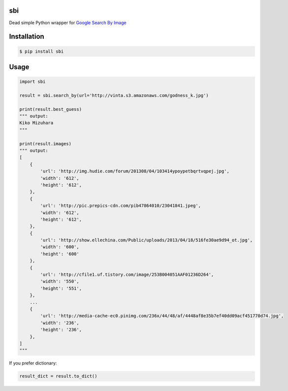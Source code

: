 sbi
===

.. image:: https://travis-ci.org/vinta/sbi.py.png?branch=master
    :alt: Build Badge
    :target: https://travis-ci.org/vinta/sbi.py

.. image:: https://coveralls.io/repos/vinta/sbi.py/badge.png
    :alt: Coverage Badge
    :target: https://coveralls.io/r/vinta/sbi.py

.. image:: https://badge.fury.io/py/sbi.png
    :alt: Version Badge
    :target: http://badge.fury.io/py/sbi

.. image:: https://d2weczhvl823v0.cloudfront.net/vinta/sbi.py/trend.png
   :alt: Bitdeli badge
   :target: https://bitdeli.com/free

Dead simple Python wrapper for `Google Search By Image <http://www.google.com/insidesearch/features/images/searchbyimage.html>`_

Installation
============

.. code-block:: bash

    $ pip install sbi

Usage
=====

.. code-block:: python

    import sbi

    result = sbi.search_by(url='http://vinta.s3.amazonaws.com/godness_k.jpg')

    print(result.best_guess)
    """ output:
    Kiko Mizuhara
    """

    print(result.images)
    """ output:
    [
        {
            'url': 'http://img.hudie.com/forum/201308/04/103414ypoypetbqrtvqpej.jpg',
            'width': '612',
            'height': '612',
        },
        {
            'url': 'http://pic.prepics-cdn.com/pib47864010/23041841.jpeg',
            'width': '612',
            'height': '612',
        },
        {
            'url': 'http://show.ellechina.com/Public/uploads/2013/04/18/516fe30ae9d94_ot.jpg',
            'width': '600',
            'height': '600'
        },
        {
            'url': 'http://cfile1.uf.tistory.com/image/253B004051AAF01236D264',
            'width': '550',
            'height': '551',
        },
        ...
        {
            'url': 'http://media-cache-ec0.pinimg.com/236x/44/48/af/4448af8e35b7ef40dd09acf451770d74.jpg',
            'width': '236',
            'height': '236',
        },
    ]
    """

If you prefer dictionary:

.. code-block:: python

    result_dict = result.to_dict()
